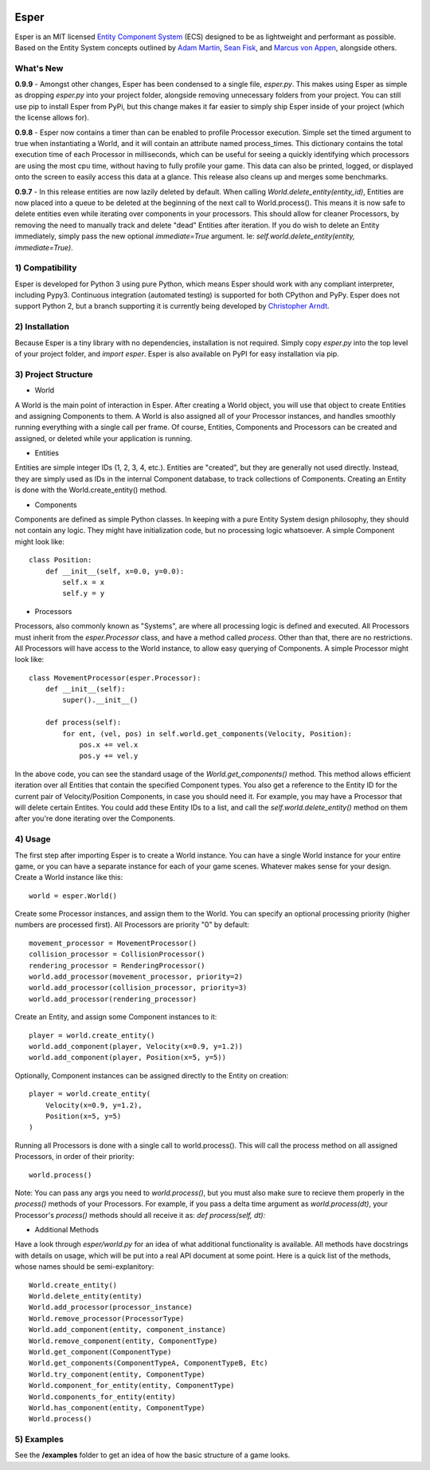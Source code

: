.. image:: https://travis-ci.org/benmoran56/esper.svg?branch=master
    :target: https://travis-ci.org/benmoran56/esper

Esper
=====
Esper is an MIT licensed `Entity Component System <https://en.wikipedia.org/wiki/Entity_component_system>`_ (ECS) designed to be as lightweight and performant as possible.
Based on the Entity System concepts outlined by `Adam Martin <http://t-machine.org>`_, `Sean Fisk <https://github.com/seanfisk/ecs>`_, and `Marcus von Appen <https://bitbucket.org/marcusva/python-utils>`_, alongside others.


What's New
----------
**0.9.9** - 
Amongst other changes, Esper has been condensed to a single file, `esper.py`. This makes using Esper
as simple as dropping `esper.py` into your project folder, alongside removing unnecessary folders from your project.
You can still use pip to install Esper from PyPi, but this change makes it
far easier to simply ship Esper inside of your project (which the license allows for).

**0.9.8** - 
Esper now contains a timer than can be enabled to profile Processor execution. Simple set
the timed argument to true when instantiating a World, and it will contain an attribute
named process_times. This dictionary contains the total execution time of each Processor in milliseconds,
which can be useful for seeing a quickly identifying which processors are using the most cpu time,
without having to fully profile your game. This data can also be printed, logged, or displayed onto the
screen to easily access this data at a glance. This release also cleans up and merges some benchmarks.

**0.9.7** - 
In this release entities are now lazily deleted by default. When calling *World.delete_entity(entity_id)*,
Entities are now placed into a queue to be deleted at the beginning of the next call
to World.process(). This means it is now safe to delete entities even while iterating
over components in your processors. This should allow for cleaner Processors, by
removing the need to manually track and delete "dead" Entities after iteration. If you
do wish to delete an Entity immediately, simply pass the new optional *immediate=True*
argument. Ie: *self.world.delete_entity(entity, immediate=True)*.


1) Compatibility
----------------
Esper is developed for Python 3 using pure Python, which means Esper should work with any compliant interpreter, including Pypy3. Continuous integration (automated testing) is supported for both CPython and PyPy.
Esper does not support Python 2, but a branch supporting it is currently being developed by `Christopher Arndt <https://github.com/SpotlightKid/esper/tree/python2>`_.

2) Installation
---------------
Because Esper is a tiny library with no dependencies, installation is not required.
Simply copy *esper.py* into the top level of your project folder, and *import esper*.
Esper is also available on PyPI for easy installation via pip.


3) Project Structure
--------------------
* World

A World is the main point of interaction in Esper. After creating a World object, you will use
that object to create Entities and assigning Components to them. A World is also assigned all of
your Processor instances, and handles smoothly running everything with a single call per frame.
Of course, Entities, Components and Processors can be created and assigned, or deleted while
your application is running.


* Entities 

Entities are simple integer IDs (1, 2, 3, 4, etc.).
Entities are "created", but they are generally not used directly. Instead, they are
simply used as IDs in the internal Component database, to track collections of Components.
Creating an Entity is done with the World.create_entity() method.


* Components

Components are defined as simple Python classes. In keeping with a pure Entity System
design philosophy, they should not contain any logic. They might have initialization
code, but no processing logic whatsoever. A simple Component might look like::

    class Position:
        def __init__(self, x=0.0, y=0.0):
            self.x = x
            self.y = y


* Processors

Processors, also commonly known as "Systems", are where all processing logic is defined and executed.
All Processors must inherit from the *esper.Processor* class, and have a method called
*process*. Other than that, there are no restrictions. All Processors will have access
to the World instance, to allow easy querying of Components. A simple Processor might look like::

    class MovementProcessor(esper.Processor):
        def __init__(self):
            super().__init__()

        def process(self):
            for ent, (vel, pos) in self.world.get_components(Velocity, Position):
                pos.x += vel.x
                pos.y += vel.y

In the above code, you can see the standard usage of the *World.get_components()* method. This method
allows efficient iteration over all Entities that contain the specified Component types. You also
get a reference to the Entity ID for the current pair of Velocity/Position Components, in case you
should need it. For example, you may have a Processor that will delete certain Entites. You could
add these Entity IDs to a list, and call the *self.world.delete_entity()* method on them after
you're done iterating over the Components.


4) Usage
--------
The first step after importing Esper is to create a World instance. You can have a single World
instance for your entire game, or you can have a separate instance for each of your game scenes.
Whatever makes sense for your design. Create a World instance like this::

    world = esper.World()


Create some Processor instances, and assign them to the World. You can specify an
optional processing priority (higher numbers are processed first). All Processors are
priority "0" by default::

    movement_processor = MovementProcessor()
    collision_processor = CollisionProcessor()
    rendering_processor = RenderingProcessor()
    world.add_processor(movement_processor, priority=2)
    world.add_processor(collision_processor, priority=3)
    world.add_processor(rendering_processor)


Create an Entity, and assign some Component instances to it::

    player = world.create_entity()
    world.add_component(player, Velocity(x=0.9, y=1.2))
    world.add_component(player, Position(x=5, y=5))

Optionally, Component instances can be assigned directly to the Entity on creation::

    player = world.create_entity(
        Velocity(x=0.9, y=1.2),
        Position(x=5, y=5)
    )


Running all Processors is done with a single call to world.process(). This will call the
process method on all assigned Processors, in order of their priority::

    world.process()


Note: You can pass any args you need to *world.process()*, but you must also make sure to recieve
them properly in the *process()* methods of your Processors. For example, if you pass a delta time
argument as *world.process(dt)*, your Processor's *process()* methods should all receive it as:
*def process(self, dt):*

* Additional Methods

Have a look through *esper/world.py* for an idea of what additional functionality is available. All
methods have docstrings with details on usage, which will be put into a real API document at some point.
Here is a quick list of the methods, whose names should be semi-explanitory::


    World.create_entity()
    World.delete_entity(entity)
    World.add_processor(processor_instance)
    World.remove_processor(ProcessorType)
    World.add_component(entity, component_instance)
    World.remove_component(entity, ComponentType)
    World.get_component(ComponentType)
    World.get_components(ComponentTypeA, ComponentTypeB, Etc)
    World.try_component(entity, ComponentType)
    World.component_for_entity(entity, ComponentType)
    World.components_for_entity(entity)
    World.has_component(entity, ComponentType)
    World.process()

5) Examples
-----------

See the **/examples** folder to get an idea of how the basic structure of a game looks.
